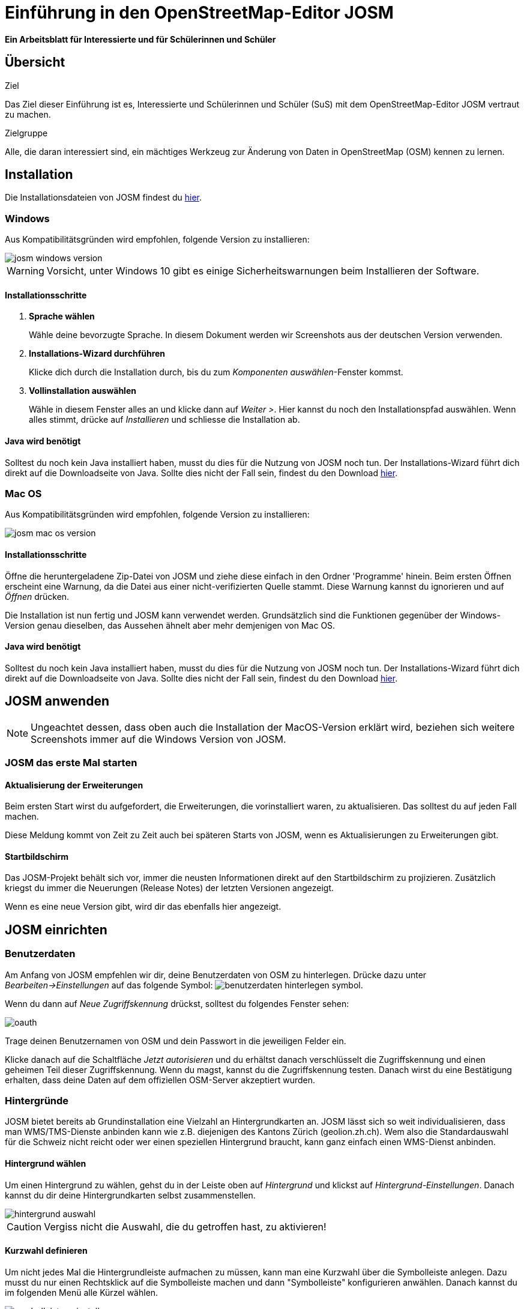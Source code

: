 = Einführung in den OpenStreetMap-Editor JOSM
:experimental:
:imagesdir: ../../bilder/

**Ein Arbeitsblatt für Interessierte und für Schülerinnen und Schüler**

== Übersicht

Ziel

Das Ziel dieser Einführung ist es, Interessierte und Schülerinnen und Schüler (SuS) mit dem OpenStreetMap-Editor JOSM vertraut zu machen.

Zielgruppe

Alle, die daran interessiert sind, ein mächtiges Werkzeug zur Änderung von
Daten in OpenStreetMap (OSM) kennen zu lernen.

== Installation

Die Installationsdateien von JOSM findest du https://josm.openstreetmap.de/[hier].

=== Windows

Aus Kompatibilitätsgründen wird empfohlen, folgende Version zu installieren:

image::osm_editieren/osm_bearbeiten/josm_einfuehrung/josm_windows_version.PNG[pdfwidth=100%]

WARNING: Vorsicht, unter Windows 10 gibt es einige Sicherheitswarnungen beim Installieren der Software.

==== Installationsschritte

. *Sprache wählen*
+
Wähle deine bevorzugte Sprache.
In diesem Dokument werden wir Screenshots aus der deutschen Version verwenden.

. *Installations-Wizard durchführen*
+
Klicke dich durch die Installation durch,
bis du zum _Komponenten auswählen_-Fenster kommst.

. *Vollinstallation auswählen*
+
Wähle in diesem Fenster alles an und klicke dann auf _Weiter >_.
Hier kannst du noch den Installationspfad auswählen.
Wenn alles stimmt, drücke auf _Installieren_ und schliesse die Installation ab.

==== Java wird benötigt

Solltest du noch kein Java installiert haben, musst du dies für die Nutzung von JOSM noch tun.
Der Installations-Wizard führt dich direkt auf die Downloadseite von Java.
Sollte dies nicht der Fall sein, findest du den Download https://www.java.com/de/download/[hier].

=== Mac OS

Aus Kompatibilitätsgründen wird empfohlen, folgende Version zu installieren:

image::osm_editieren/osm_bearbeiten/josm_einfuehrung/josm_mac_os_version.PNG[pdfwidth=100%]

==== Installationsschritte

Öffne die heruntergeladene Zip-Datei von JOSM und ziehe diese einfach in den Ordner 'Programme' hinein.
Beim ersten Öffnen erscheint eine Warnung, da die Datei aus einer nicht-verifizierten Quelle stammt.
Diese Warnung kannst du ignorieren und auf _Öffnen_ drücken.

Die Installation ist nun fertig und JOSM kann verwendet werden.
Grundsätzlich sind die Funktionen gegenüber der Windows-Version genau dieselben,
das Aussehen ähnelt aber mehr demjenigen von Mac OS.

==== Java wird benötigt

Solltest du noch kein Java installiert haben, musst du dies für die Nutzung von JOSM noch tun.
Der Installations-Wizard führt dich direkt auf die Downloadseite von Java.
Sollte dies nicht der Fall sein, findest du den Download https://www.java.com/de/download/[hier].

== JOSM anwenden
NOTE: Ungeachtet dessen, dass oben auch die Installation der MacOS-Version erklärt wird,
beziehen sich weitere Screenshots immer auf die Windows Version von JOSM.

=== JOSM das erste Mal starten

==== Aktualisierung der Erweiterungen

Beim ersten Start wirst du aufgefordert, die Erweiterungen, die vorinstalliert waren, zu aktualisieren.
Das solltest du auf jeden Fall machen.

Diese Meldung kommt von Zeit zu Zeit auch bei späteren Starts von JOSM, wenn es Aktualisierungen zu Erweiterungen gibt.

==== Startbildschirm

Das JOSM-Projekt behält sich vor, immer die neusten Informationen direkt auf den Startbildschirm zu projizieren.
Zusätzlich kriegst du immer die Neuerungen (Release Notes) der letzten Versionen angezeigt.

Wenn es eine neue Version gibt, wird dir das ebenfalls hier angezeigt.

== JOSM einrichten

=== Benutzerdaten

Am Anfang von JOSM empfehlen wir dir, deine Benutzerdaten von OSM zu hinterlegen.
Drücke dazu unter _Bearbeiten->Einstellungen_ auf das folgende Symbol:
image:osm_editieren/osm_bearbeiten/josm_einfuehrung/benutzerdaten_hinterlegen_symbol.PNG[pdfwidth=5%].

Wenn du dann auf _Neue Zugriffskennung_ drückst, solltest du folgendes Fenster sehen:

image::osm_editieren/osm_bearbeiten/josm_einfuehrung/oauth.PNG[pdfwidth=75%]

Trage deinen Benutzernamen von OSM und dein Passwort in die jeweiligen Felder ein.

Klicke danach auf die Schaltfläche _Jetzt autorisieren_
und du erhältst danach verschlüsselt die Zugriffskennung und einen geheimen Teil dieser Zugriffskennung.
Wenn du magst, kannst du die Zugriffskennung testen.
Danach wirst du eine Bestätigung erhalten, dass deine Daten auf dem offiziellen OSM-Server akzeptiert wurden.

=== Hintergründe

JOSM bietet bereits ab Grundinstallation eine Vielzahl an Hintergrundkarten an.
JOSM lässt sich so weit individualisieren, dass man WMS/TMS-Dienste anbinden kann wie z.B. diejenigen des Kantons Zürich (geolion.zh.ch).
Wem also die Standardauswahl für die Schweiz nicht reicht oder wer einen speziellen Hintergrund braucht,
kann ganz einfach einen WMS-Dienst anbinden.

==== Hintergrund wählen

Um einen Hintergrund zu wählen, gehst du in der Leiste oben auf _Hintergrund_
und klickst auf _Hintergrund-Einstellungen_.
Danach kannst du dir deine Hintergrundkarten selbst zusammenstellen.

image::osm_editieren/osm_bearbeiten/josm_einfuehrung/hintergrund_auswahl.PNG[pdfwidth=75%]

CAUTION: Vergiss nicht die Auswahl, die du getroffen hast, zu aktivieren!

==== Kurzwahl definieren

Um nicht jedes Mal die Hintergrundleiste aufmachen zu müssen, kann man eine Kurzwahl über die Symbolleiste anlegen.
Dazu musst du nur einen Rechtsklick auf die Symbolleiste machen und dann "Symbolleiste" konfigurieren anwählen.
Danach kannst du im folgenden Menü alle Kürzel wählen.

image::osm_editieren/osm_bearbeiten/josm_einfuehrung/symbolleisten_einstellungen.PNG[pdfwidth=50%]

Wenn du dies in der Kurzwahl eingefügt hast, erscheint die Kartenansicht in deiner Symbolleiste am oberen Rand und du kannst diese beim Start einfach aktivieren.

image::osm_editieren/osm_bearbeiten/josm_einfuehrung/symbolleiste.PNG[pdfwidth=100%]

=== Erweiterungen

Zur Konfiguration von JOSM gehören auch Erweiterungen.
Gerne möchten wir gerne in diesem <<erweiterungen, Kapitel Erweiterungen>> erläutern, wie vielfältig Erweiterungen sind.

== JOSM benutzen

=== Daten herunterladen

Um Daten herunterzuladen musst du folgendes Symbol verwenden:
image:osm_editieren/osm_bearbeiten/josm_einfuehrung/download_symbol.PNG[pdfwidth=5%]

Du findest dieses Symbol in der Symbolleiste auf der linken Seite.
Nach dem Drücken des Knopfes erscheint eine Minikarte.
Auf dieser Karte kannst du auf den Ort zoomen, den du mappen willst.
Beschränke dich beim Daten-Download auf ein kleines Gebiet.
Wählst du ein zu grosses Gebiet, wirst du vom Server vermutlich einen Fehler erhalten.

Solltest du ein ganzes Dorf mappen wollen, kannst du den Datenradius in mehreren Malen herunterladen.
Du wiederholst dafür einfach oben genannte Schritte und nimmst einen anderen Radius.

Sobald du die Daten heruntergeladen hast, siehst du einen Screen,
der dem folgen Screenshot ähnlich ist:

image::osm_editieren/osm_bearbeiten/josm_einfuehrung/screen_nach_datendownload.PNG[pdfwidth=60%]

=== Daten bearbeiten

In JOSM lässt sich alles pflegen, was man mit dem bekannten Browser Editor iD auch machen kann.
Jede Funktion zu erklären, würde den Rahmen dieses Dokumentes sprengen.
Deswegen werden hier nur die grundlegenden Funktionen erklärt, die auch iD beherrscht.

==== Punkt setzen

Um einen Punkt auf der Karte zu setzen, kannst du durch das Drücken von kbd:[A] in den Zeichnungsmodus kommen.
Setze nun mit der Maus den Punkt, den du möchtest.

==== Fläche zeichnen

Um eine Fläche zu zeichnen, kannst du wieder mittels kbd:[A] in den Zeichnungsmodus wechseln.
Anstatt nur einen Punkt zu setzen, kannst du nun die Fläche mit verschiedenen Punkten zeichnen.
Sobald du fertig bist, kannst du mittels kbd:[S] den Zeichnungsmodus beenden.

==== Vorlagen verwenden

Eine sehr nützliche Funktion in JOSM sind die Vorlagen ("presets").
Vorlagen lassen sich auf Punkte und Flächen anwenden.
Wenn du etwas Bestimmtes mappen willst, kannst du mit kbd:[F3] die Vorlagenfunktion aufrufen.

Im Suchfeld kannst du nun alle möglichen Objekte suchen, die es in OSM gibt.
Es ist von grossem Vorteil, wenn du mit den Tags von OSM vertraut bist, damit du
ungefähr weisst, wonach du suchen musst und da die Anzahl Tags ansonsten überwältigend sein kann.

Es lässt sich beinahe alles suchen, das sich mit Tags versehen lässt.
Der Vorteil dabei ist, dass die benötigten Felder eines korrekten Taggings bereits vorgeschlagen werden
und du nur noch die Daten ausfüllen musst.
Solltest du etwas nicht wissen, lasse das Feld leer.
Dann kann jemand anderes diese Daten ergänzen.
Das ist der Vorteil der Community.

Hier ein Anwendungsbeispiel für einen Adresspunkt:

image::osm_editieren/osm_bearbeiten/josm_einfuehrung/addresspunkt.PNG[pdfwidth=40%]

==== Tags kopieren / Einfügen

Eine weitere Funktion, die in JOSM besonders gut funktioniert, ist die Funktion einen oder mehrere Tags zu kopieren.
Das eignet sich besonders dann, wenn man mehrere ähnliche Tags bearbeiten will.
Gerne erklären wir dir dies anhand einer Strasse, bei der wir nur die Hausnummern editieren wollen.

Am besten legst du dir am Anfang ein Objekt zurecht, das dir als Grunddatensatz dienen wird.
Danach solltest du dies normal mit allen Tags versehen, die du für weitere Objekte auch benötigen wirst.
Nun kannst du alle diese Tags markieren und dann mit kbd:[Ctrl+C] alle Tags kopieren.

image::osm_editieren/osm_bearbeiten/josm_einfuehrung/tags_kopieren.PNG[pdfwidth=60%]

Du hast nun alle Tags markiert und kannst sie in das neue leere Objekt einfügen.
Danach musst du nur noch die Hausnummer, die unterschiedlich ist, von Hand anpassen.

image::osm_editieren/osm_bearbeiten/josm_einfuehrung/tags_einfuegen.PNG[pdfwidth=90%]

=== Daten hochladen

Wenn du mit deinem Datensatz fertig bist, musst du diesen auf OSM hochladen.
Dabei benutzt du folgendes Symbol:
image:osm_editieren/osm_bearbeiten/josm_einfuehrung/upload_symbol.PNG[pdfwidth=5%].

Dies machen wir nun mit unseren Änderungen aus dem vorherigen Kapitel.

Sobald du die Funktion aufgerufen habe, öffnet sich der Dialog um das <<changeset,Change Set>> zu kommentieren.

Fülle diese Felder immer mit sinnvollen und nachvollziehbaren Änderungskommentaren aus,
so dass jemand, der dein Change Set liest, deine Änderungen gleich erkennen kann.

Wenn du das getan hast, kannst du auf _Änderungen Hochladen_ drücken,
um deine Änderungen wieder auf die OSM-Server hochzuladen.

[[erweiterungen]]
== Erweiterungen

=== Erweiterungen installieren

Erweiterungen bringen den Funktionsumfang von JOSM noch weiter
und es gibt für fast jede Situation eine passende Erweiterung.
Du kannst Erweiterungen unter _Bearbeiten -> Einstellungen_ unter diesem Symbol finden:
image:osm_editieren/osm_bearbeiten/josm_einfuehrung/erweiterungen_symbol.PNG[pdfwidth=5%]

Du kriegst nun eine Auflistung aller Erweiterungen, ob installiert oder einfach verfügbar.
Du kannst hier nach einer Erweiterung suchen.

image::osm_editieren/osm_bearbeiten/josm_einfuehrung/erweiterungen_menue.PNG[pdfwidth=40%]

Um eine Erweiterung zu installieren, musst du diese anwählen und danach OK drücken.
Dies installiert die ausgewählte Erweiterung dann automatisch.
Gewisse Erweiterungen erfordern einen Neustart von JOSM.

=== Empfehlungen

Zum Start empfehlen wir dir folgende Erweiterungen, die dich am Anfang am weitesten bringen werden:

* **Building_tools**: Erleichtert das Zeichnen von Gebäuden und deren logische Unterteilung.
* **HouseNumberTaggingTool**: Ein Wizard, der dir alle Tags für das korrekte Erstellen von Hausnummern vorschlägt,
    die du nur noch ausfüllen musst.
* **Imagery_offset_db (vorinstalliert)**: Ein Tool, um Bildversätze zu importieren.
* **OpeningHoursEditor**: Ein Wizard, der dir hilft die Öffnungszeiten von Geschäften,
    Bars, Restaurants usw. korrekt zu taggen.
* **Terracer**: Genial, um Reihenhäuser aus einem viereckigen Block zu erstellen
    und gleichzeitig alle neuen Einheiten mit Tags zu versehen.
* **Utilsplugin2**: Diverse kleine Helfer, die dir das Leben vereinfachen.
* **OpenData**: Um Daten von verschiedenen Formaten wie CSV importieren zu können.

== Best Practices

Der Einstieg ist nicht schwer, aber übernimm dich am Anfang nicht gleich.
Beginne mit einem Gebiet, das du kennst und mach vorerst mal nur kleine Änderungen.
Wenn du bereits den Karteneditor iD kennst, siehe dir die Datensätze, die du bereits gemappt hast, mal in JOSM an.
Mache kleine Änderungen an deinen eigenen <<changeset,Change Sets>> und steigere dich in immer grössere Gebiete.
Wage auch mal etwas, das du noch nie gemappt hast.
Verliere nicht die Freude und hab Spass.

**Hier noch ein persönlicher Tipp**;
Scheue dich nicht mal etwas Unbekanntes zu mappen.
Schaue dir die Hilfsmittel an und mappe es nach bestem Wissen und Gewissen.
Falls dies der Community nicht passt, wird sie dir das schon mitteilen.
Diskutiere nicht und zeige dich einsichtig oder hole jemanden zu Rate.

== Weiterführende Informationen und Quellen

Über JOSM:

* https://josm.openstreetmap.de/wiki/Introduction[Offizielle JOSM Bedienungsanleitung]
* https://blog.mapbox.com/your-first-steps-with-josm-the-java-openstreetmap-editor-9e2fcafa7ba8[Mapbox JOSM Blog Artikel]

Tagging und OSM allgemein:

* Weitere Arbeitsblätter von OpenSchoolMaps, insbesondere das "OpenStreetMap Tagging Cheatsheet".
* https://wiki.openstreetmap.org/wiki/DE:How_to_map_a["HOW TO map A"-Seite]
* https://www.openstreetmap.org/[OpenStreetMap im Web]
* https://wiki.openstreetmap.org/wiki/DE:Hauptseite?uselang=de[OpenStreetMap Wiki]
* https://wiki.openstreetmap.org/wiki/Changeset[Changeset]

== Dank und Lizenz

Ein grosser Dank geht an Christian Nüssli als Erstautor dieses Dokuments.
Die Änderungen an diesen Dokuments und gegenüber der ursprünglichen Version können auf dem OpenSchoolMaps-Repository nachvollzogen werden.

Dieses Arbeitsblatt steht unter der https://creativecommons.org/licenses/by/3.0/[Creative-Commons-Lizenz Namensnennung 3.0 Switzerland].

image::cc_3.0_licence.png[pdfwidth=15%]
